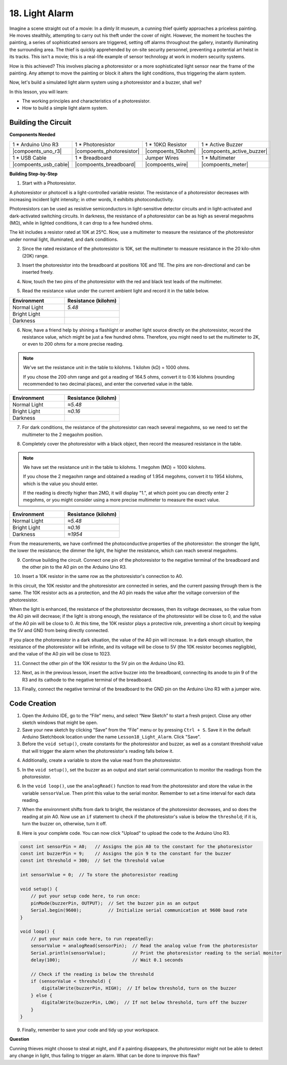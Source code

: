 18. Light Alarm
========================

.. image:: img/18_light_alarm.png
    :width: 600
    :align: center

Imagine a scene straight out of a movie:
In a dimly lit museum, a cunning thief quietly approaches a priceless painting.
He moves stealthily, attempting to carry out his theft under the cover of night.
However, the moment he touches the painting, a series of sophisticated sensors are triggered,
setting off alarms throughout the gallery, instantly illuminating the surrounding area.
The thief is quickly apprehended by on-site security personnel, preventing a potential art heist in its tracks.
This isn't a movie; this is a real-life example of sensor technology at work in modern security systems.

How is this achieved? This involves placing a photoresistor or a more sophisticated light sensor near the frame of the painting. Any attempt to move the painting or block it alters the light conditions, thus triggering the alarm system.

Now, let's build a simulated light alarm system using a photoresistor and a buzzer, shall we?

In this lesson, you will learn:

* The working principles and characteristics of a photoresistor.
* How to build a simple light alarm system.


Building the Circuit
-----------------------

**Components Needed**

.. list-table:: 
   :widths: 25 25 25 25
   :header-rows: 0

   * - 1 * Arduino Uno R3
     - 1 * Photoresistor
     - 1 * 10KΩ Resistor
     - 1 * Active Buzzer
   * - |compoents_uno_r3| 
     - |compoents_photoresistor| 
     - |compoents_10kohm| 
     - |compoents_active_buzzer| 
   * - 1 * USB Cable
     - 1 * Breadboard
     - Jumper Wires
     - 1 * Multimeter
   * - |compoents_usb_cable| 
     - |compoents_breadboard| 
     - |compoents_wire| 
     - |compoents_meter|



**Building Step-by-Step**

1. Start with a Photoresistor.

.. image:: img/17_photoresistor.png
    :width: 100
    :align: center

A photoresistor or photocell is a light-controlled variable resistor. The resistance of a photoresistor decreases with increasing incident light intensity; in other words, it exhibits photoconductivity.

Photoresistors can be used as resistive semiconductors in light-sensitive detector circuits and in light-activated and dark-activated switching circuits. In darkness, the resistance of a photoresistor can be as high as several megaohms (MΩ), while in lighted conditions, it can drop to a few hundred ohms.

The kit includes a resistor rated at 10K at 25°C. Now, use a multimeter to measure the resistance of the photoresistor under normal light, illuminated, and dark conditions.

2. Since the rated resistance of the photoresistor is 10K, set the multimeter to measure resistance in the 20 kilo-ohm (20K) range.

.. image:: img/multimeter_20k.png
    :width: 300
    :align: center

3. Insert the photoresistor into the breadboard at positions 10E and 11E. The pins are non-directional and can be inserted freely.

.. image:: img/17_light_alarm_photoresistor.png
    :width: 500
    :align: center

4. Now, touch the two pins of the photoresistor with the red and black test leads of the multimeter.

.. image:: img/17_light_alarm_test.png
    :width: 500
    :align: center

5. Read the resistance value under the current ambient light and record it in the table below.

.. list-table::
   :widths: 20 20
   :header-rows: 1

   * - Environment
     - Resistance (kilohm)
   * - Normal Light
     - *5.48*
   * - Bright Light
     -
   * - Darkness
     -

6. Now, have a friend help by shining a flashlight or another light source directly on the photoresistor, record the resistance value, which might be just a few hundred ohms. Therefore, you might need to set the multimeter to 2K, or even to 200 ohms for a more precise reading.

.. note::

    We've set the resistance unit in the table to kilohms. 1 kilohm (kΩ) = 1000 ohms.

    If you chose the 200 ohm range and got a reading of 164.5 ohms, convert it to 0.16 kilohms (rounding recommended to two decimal places), and enter the converted value in the table.

.. list-table::
   :widths: 20 20
   :header-rows: 1

   * - Environment
     - Resistance (kilohm)
   * - Normal Light
     - *≈5.48*
   * - Bright Light
     - *≈0.16*
   * - Darkness
     - 

7. For dark conditions, the resistance of the photoresistor can reach several megaohms, so we need to set the multimeter to the 2 megaohm position.

.. image:: img/multimeter_2mΩ.png
    :width: 300
    :align: center

8. Completely cover the photoresistor with a black object, then record the measured resistance in the table.

.. note::
    We have set the resistance unit in the table to kilohms. 1 megohm (MΩ) = 1000 kilohms.

    If you chose the 2 megaohm range and obtained a reading of 1.954 megohms, convert it to 1954 kilohms, which is the value you should enter.

    If the reading is directly higher than 2MΩ, it will display "1.", at which point you can directly enter 2 megohms, or you might consider using a more precise multimeter to measure the exact value.

.. list-table::
   :widths: 20 20
   :header-rows: 1

   * - Environment
     - Resistance (kilohm)
   * - Normal Light
     - *≈5.48*
   * - Bright Light
     - *≈0.16*
   * - Darkness
     - *≈1954*

From the measurements, we have confirmed the photoconductive properties of the photoresistor: the stronger the light, the lower the resistance; the dimmer the light, the higher the resistance, which can reach several megaohms.

9. Continue building the circuit. Connect one pin of the photoresistor to the negative terminal of the breadboard and the other pin to the A0 pin on the Arduino Uno R3.

.. image:: img/17_light_alarm_a0.png
    :width: 500
    :align: center

10. Insert a 10K resistor in the same row as the photoresistor's connection to A0.

.. image:: img/17_light_alarm_resistor.png
    :width: 500
    :align: center

In this circuit, the 10K resistor and the photoresistor are connected in series, and the current passing through them is the same. The 10K resistor acts as a protection, and the A0 pin reads the value after the voltage conversion of the photoresistor.

When the light is enhanced, the resistance of the photoresistor decreases, then its voltage decreases, so the value from the A0 pin will decrease; if the light is strong enough, the resistance of the photoresistor will be close to 0, and the value of the A0 pin will be close to 0. At this time, the 10K resistor plays a protective role, preventing a short circuit by keeping the 5V and GND from being directly connected.

If you place the photoresistor in a dark situation, the value of the A0 pin will increase. In a dark enough situation, the resistance of the photoresistor will be infinite, and its voltage will be close to 5V (the 10K resistor becomes negligible), and the value of the A0 pin will be close to 1023.

11. Connect the other pin of the 10K resistor to the 5V pin on the Arduino Uno R3.

.. image:: img/17_light_alarm_5v.png
    :width: 500
    :align: center

12. Next, as in the previous lesson, insert the active buzzer into the breadboard, connecting its anode to pin 9 of the R3 and its cathode to the negative terminal of the breadboard.

.. image:: img/17_light_alarm_buzzer.png
    :width: 500
    :align: center

13. Finally, connect the negative terminal of the breadboard to the GND pin on the Arduino Uno R3 with a jumper wire.


.. image:: img/17_light_alarm.png
    :width: 500
    :align: center

Code Creation
-------------

1. Open the Arduino IDE, go to the “File” menu, and select “New Sketch” to start a fresh project. Close any other sketch windows that might be open.
2. Save your new sketch by clicking “Save” from the “File” menu or by pressing ``Ctrl + S``. Save it in the default Arduino Sketchbook location under the name ``Lesson18_Light_Alarm``. Click "Save".

3. Before the ``void setup()``, create constants for the photoresistor and buzzer, as well as a constant threshold value that will trigger the alarm when the photoresistor's reading falls below it.

.. code-block:: Arduino
    :emphasize-lines: 1,2,3

    const int sensorPin = A0;   // Assigns the pin A0 to the constant for the photoresistor
    const int buzzerPin = 9;    // Assigns the pin 9 to the constant for the buzzer
    const int threshold = 300;  // Set the threshold value

    void setup() {
        // put your setup code here, to run once:
    }

4. Additionally, create a variable to store the value read from the photoresistor.

.. code-block:: Arduino
    :emphasize-lines: 5

    const int sensorPin = A0;   // Assigns the pin A0 to the constant for the photoresistor
    const int buzzerPin = 9;    // Assigns the pin 9 to the constant for the buzzer
    const int threshold = 300;  // Set the threshold value

    int sensorValue = 0;  // To store the photoresistor reading

    void setup() {
        // put your setup code here, to run once:
    }

5. In the ``void setup()``, set the buzzer as an output and start serial communication to monitor the readings from the photoresistor.

.. code-block:: Arduino
    :emphasize-lines: 3,4

    void setup() {
        // put your setup code here, to run once:
        pinMode(buzzerPin, OUTPUT);  // Set the buzzer pin as an output
        Serial.begin(9600);          // Initialize serial communication at 9600 baud rate
    }

6. In the ``void loop()``, use the ``analogRead()`` function to read from the photoresistor and store the value in the variable ``sensorValue``. Then print this value to the serial monitor. Remember to set a time interval for each data reading.

.. code-block:: Arduino
    :emphasize-lines: 3,4,5

    void loop() {
        // put your main code here, to run repeatedly:
        sensorValue = analogRead(sensorPin);  // Read the analog value from the photoresistor
        Serial.println(sensorValue);          // Print the photoresistor reading to the serial monitor
        delay(100); // Wait 0.1 seconds
    }

7. When the environment shifts from dark to bright, the resistance of the photoresistor decreases, and so does the reading at pin A0. Now use an ``if`` statement to check if the photoresistor's value is below the ``threshold``; if it is, turn the buzzer on, otherwise, turn it off.

.. code-block:: Arduino
    :emphasize-lines: 7-12

    void loop() {
        // put your main code here, to run repeatedly:
        sensorValue = analogRead(sensorPin);  // Read the analog value from the photoresistor
        Serial.println(sensorValue);          // Print the photoresistor reading to the serial monitor
        delay(100);                           // Wait 0.1 seconds

        // Check if the reading is below the threshold
        if (sensorValue < threshold) {
            digitalWrite(buzzerPin, HIGH);  // If below threshold, turn on the buzzer
        } else {
            digitalWrite(buzzerPin, LOW);  // If not below threshold, turn off the buzzer
        }
    }

8. Here is your complete code. You can now click "Upload" to upload the code to the Arduino Uno R3.

.. code-block:: Arduino

    const int sensorPin = A0;   // Assigns the pin A0 to the constant for the photoresistor
    const int buzzerPin = 9;    // Assigns the pin 9 to the constant for the buzzer
    const int threshold = 300;  // Set the threshold value

    int sensorValue = 0;  // To store the photoresistor reading

    void setup() {
        // put your setup code here, to run once:
        pinMode(buzzerPin, OUTPUT);  // Set the buzzer pin as an output
        Serial.begin(9600);          // Initialize serial communication at 9600 baud rate
    }

    void loop() {
        // put your main code here, to run repeatedly:
        sensorValue = analogRead(sensorPin);  // Read the analog value from the photoresistor
        Serial.println(sensorValue);          // Print the photoresistor reading to the serial monitor
        delay(100);                           // Wait 0.1 seconds

        // Check if the reading is below the threshold
        if (sensorValue < threshold) {
            digitalWrite(buzzerPin, HIGH);  // If below threshold, turn on the buzzer
        } else {
            digitalWrite(buzzerPin, LOW);  // If not below threshold, turn off the buzzer
        }
    }

9. Finally, remember to save your code and tidy up your workspace.

**Question**

Cunning thieves might choose to steal at night, and if a painting disappears, 
the photoresistor might not be able to detect any change in light, thus failing to trigger an alarm. What can be done to improve this flaw?